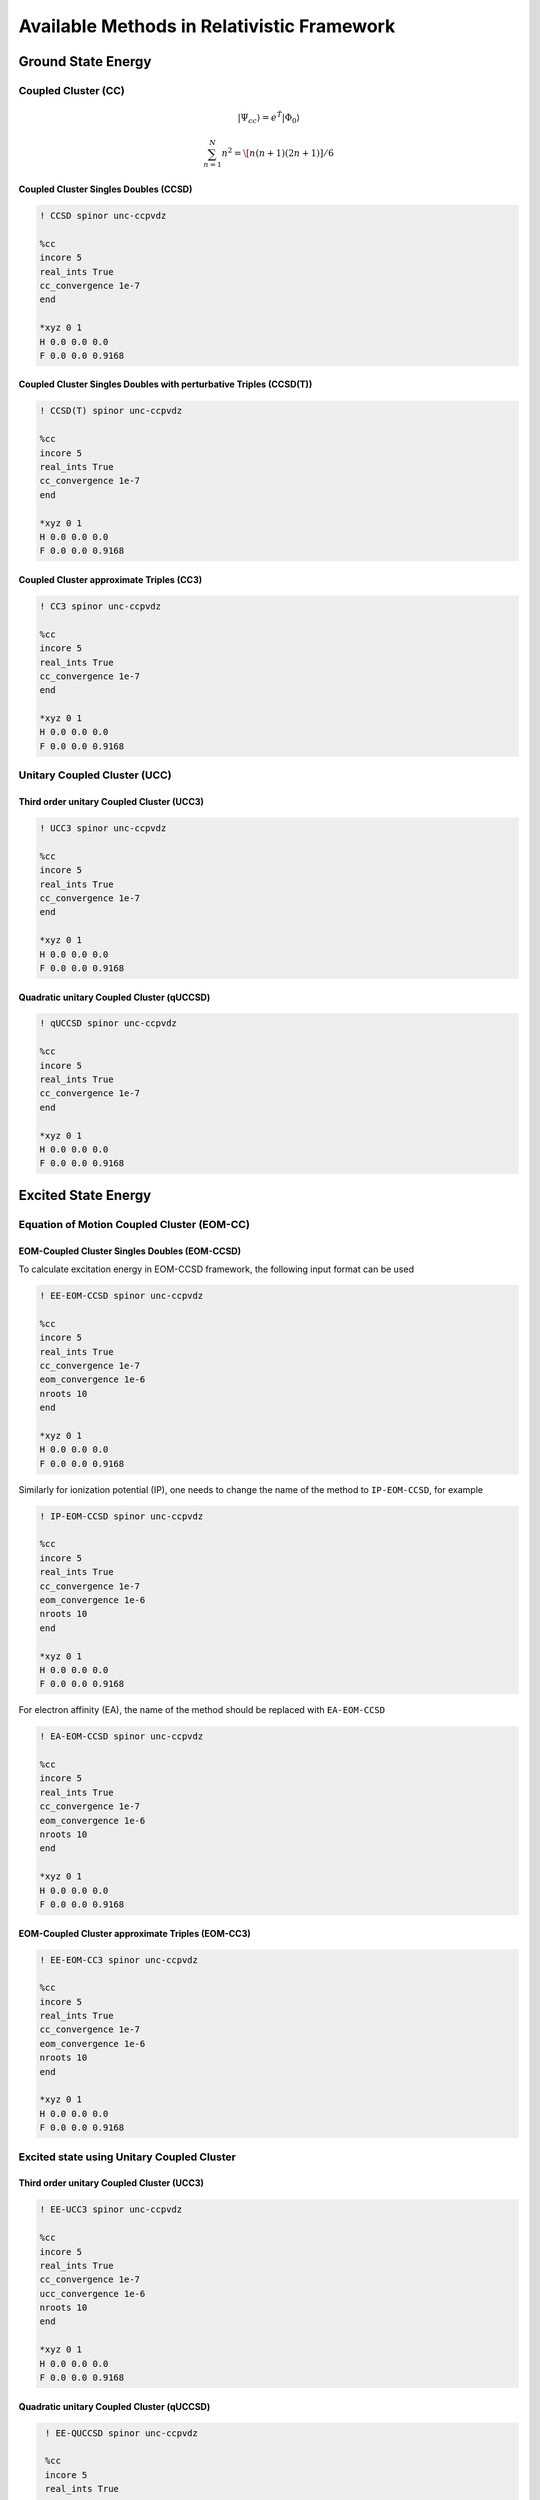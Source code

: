 Available Methods in Relativistic Framework
###########################################

*******************
Ground State Energy
*******************
================================
Coupled Cluster (CC)
================================
 .. math::

    |\Psi_{cc} \rangle = e^{\hat{T}} |\Phi_{0} \rangle

.. math::
   \sum_{n=1}^N n^2=
    \[n(n+1)(2n+1)]/6
  

Coupled Cluster Singles Doubles (CCSD)
--------------------------------------

.. code-block:: shell 

   ! CCSD spinor unc-ccpvdz

   %cc
   incore 5
   real_ints True
   cc_convergence 1e-7
   end

   *xyz 0 1
   H 0.0 0.0 0.0
   F 0.0 0.0 0.9168

Coupled Cluster Singles Doubles with perturbative Triples (CCSD(T))
-------------------------------------------------------------------

.. code-block:: shell 

   ! CCSD(T) spinor unc-ccpvdz

   %cc
   incore 5
   real_ints True
   cc_convergence 1e-7
   end

   *xyz 0 1
   H 0.0 0.0 0.0
   F 0.0 0.0 0.9168

.. only:: comment
    Coupled Cluster Singles Doubles Triples (CCSDT)
    -----------------------------------------------
    Not Implemented

.. only:: comment
   Coupled Cluster approximate Doubles (CC2)
   -----------------------------------------
Coupled Cluster approximate Triples (CC3)
----------------------------------------

.. code-block:: shell 

   ! CC3 spinor unc-ccpvdz

   %cc
   incore 5
   real_ints True
   cc_convergence 1e-7
   end

   *xyz 0 1
   H 0.0 0.0 0.0
   F 0.0 0.0 0.9168

===================================
Unitary Coupled Cluster (UCC)
===================================
Third order unitary Coupled Cluster (UCC3)
------------------------------------------

.. code-block:: shell 

   ! UCC3 spinor unc-ccpvdz

   %cc
   incore 5
   real_ints True
   cc_convergence 1e-7
   end

   *xyz 0 1
   H 0.0 0.0 0.0
   F 0.0 0.0 0.9168

Quadratic unitary Coupled Cluster (qUCCSD)
------------------------------------------

.. code-block:: shell 

   ! qUCCSD spinor unc-ccpvdz

   %cc
   incore 5
   real_ints True
   cc_convergence 1e-7
   end

   *xyz 0 1
   H 0.0 0.0 0.0
   F 0.0 0.0 0.9168

********************
Excited State Energy
********************
==================================================
Equation of Motion Coupled Cluster (EOM-CC)
==================================================
EOM-Coupled Cluster Singles Doubles (EOM-CCSD)
---------------------------------------------
To calculate excitation energy in EOM-CCSD framework, the following input format can be used

.. code-block:: shell 

   ! EE-EOM-CCSD spinor unc-ccpvdz

   %cc
   incore 5
   real_ints True
   cc_convergence 1e-7
   eom_convergence 1e-6
   nroots 10
   end

   *xyz 0 1
   H 0.0 0.0 0.0
   F 0.0 0.0 0.9168

Similarly for ionization potential (IP), one needs to change the name of the method to ``IP-EOM-CCSD``, for example

.. code-block:: shell 

   ! IP-EOM-CCSD spinor unc-ccpvdz

   %cc
   incore 5
   real_ints True
   cc_convergence 1e-7
   eom_convergence 1e-6
   nroots 10
   end

   *xyz 0 1
   H 0.0 0.0 0.0
   F 0.0 0.0 0.9168

For electron affinity (EA), the name of the method should be replaced with ``EA-EOM-CCSD``

.. code-block:: shell 

   ! EA-EOM-CCSD spinor unc-ccpvdz

   %cc
   incore 5
   real_ints True
   cc_convergence 1e-7
   eom_convergence 1e-6
   nroots 10
   end

   *xyz 0 1
   H 0.0 0.0 0.0
   F 0.0 0.0 0.9168

.. only:: comment

   EOM-Coupled Cluster approximate Doubles (EOM-CC2)
   ------------------------------------------------

EOM-Coupled Cluster approximate Triples (EOM-CC3)
------------------------------------------------

.. code-block:: shell 

   ! EE-EOM-CC3 spinor unc-ccpvdz

   %cc
   incore 5
   real_ints True
   cc_convergence 1e-7
   eom_convergence 1e-6
   nroots 10
   end

   *xyz 0 1
   H 0.0 0.0 0.0
   F 0.0 0.0 0.9168

===========================================
Excited state using Unitary Coupled Cluster
===========================================
Third order unitary Coupled Cluster (UCC3)
------------------------------------------

.. code-block:: shell 

   ! EE-UCC3 spinor unc-ccpvdz

   %cc
   incore 5
   real_ints True
   cc_convergence 1e-7
   ucc_convergence 1e-6
   nroots 10
   end

   *xyz 0 1
   H 0.0 0.0 0.0
   F 0.0 0.0 0.9168

Quadratic unitary Coupled Cluster (qUCCSD)
------------------------------------------

.. code-block:: shell 

   ! EE-QUCCSD spinor unc-ccpvdz

   %cc
   incore 5
   real_ints True
   cc_convergence 1e-7
   ucc_convergence 1e-6
   nroots 10
   end

 

  *xyz 0 1
  H 0.0 0.0 0.0
  F 0.0 0.0 0.9168

================================================
Algebraic Diagrammatic Construction Theory (ADC)
================================================
Second order ADC (ADC(2))
-------------------------

.. code-block:: shell 

   ! EE-ADC(2) spinor unc-ccpvdz

   %cc
   incore 5
   real_ints True
   nroots 10
   End

   *xyz 0 1
   H 0.0 0.0 0.0
   F 0.0 0.0 0.9168

Second order-extended ADC (ADC(2)-X)
------------------------------------

.. code-block:: shell 

   ! EE-ADC(2)-X spinor unc-ccpvdz

   %cc
   incore 5
   real_ints True
   nroots 10
   End

   *xyz 0 1
   H 0.0 0.0 0.0
   F 0.0 0.0 0.9168

Third order ADC (ADC(3))
----------------------

.. code-block:: shell 

   ! EE-ADC(3) spinor unc-ccpvdz

   %cc
   incore 5
   real_ints True
   nroots 10
   End

   *xyz 0 1
   H 0.0 0.0 0.0
   F 0.0 0.0 0.9168

**********
Properties
**********
=====================
First order property
=====================
=====================
Second order property
=====================

